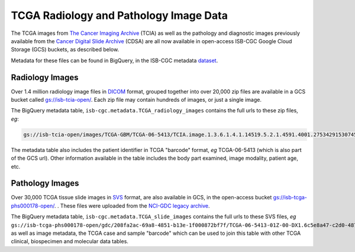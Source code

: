 ****************************************
TCGA Radiology and Pathology Image Data
****************************************

The TCGA images from `The Cancer Imaging Archive <http://www.cancerimagingarchive.net/>`_ (TCIA)
as well as the pathology and diagnostic images previously available from the
`Cancer Digital Slide Archive <http://cancer.digitalslidearchive.net/>`_ (CDSA)
are all now available in open-access  ISB-CGC Google Cloud Storage (GCS) buckets,
as described below.

Metadata for these files can be found in BigQuery, in the ISB-CGC metadata 
`dataset <https://console.cloud.google.com/bigquery?p=isb-cgc&d=metadata&page=dataset>`_.

Radiology Images
################

Over 1.4 million radiology image files in 
`DICOM <https://en.wikipedia.org/wiki/DICOM>`_ format,
grouped together into over 20,000 zip files are available in a GCS bucket called 
`gs://isb-tcia-open/ <https://console.cloud.google.com/storage/browser/isb-tcia-open/>`_.
Each zip file may contain hundreds of images, or just a single image.

The BigQuery metadata table, ``isb-cgc.metadata.TCGA_radiology_images`` contains
the full urls to these zip files, *eg*:

.. code-block:: none

   gs://isb-tcia-open/images/TCGA-GBM/TCGA-06-5413/TCIA.image.1.3.6.1.4.1.14519.5.2.1.4591.4001.275342915307453440215680715165.zip 

The metadata table also includes the patient identifier in TCGA "barcode" format,
*eg* TCGA-06-5413 (which is also part of the GCS url).  Other information available in the
table includes the body part examined, image modality, patient age, etc.

Pathology Images
################

Over 30,000 TCGA tissue slide images in 
`SVS <http://openslide.org/formats/aperio/>`_ format, are also available in GCS, in the open-access bucket
`gs://isb-tcga-phs000178-open/ <https://console.cloud.google.com/storage/browser/isb-tcga-phs000178-open/>`_.
.  
These files were uploaded from the 
`NCI-GDC legacy archive <https://portal.gdc.cancer.gov/legacy-archive/search/f?filters=%7B%22op%22:%22and%22,%22content%22:%5B%7B%22op%22:%22in%22,%22content%22:%7B%22field%22:%22files.data_format%22,%22value%22:%5B%22SVS%22%5D%7D%7D%5D%7D>`_.

The BigQuery metadata table, ``isb-cgc.metadata.TCGA_slide_images`` contains 
the full urls to these SVS files, *eg* 
``gs://isb-tcga-phs000178-open/gdc/208fa2ac-69a8-4851-b13e-1f000872bf7f/TCGA-06-5413-01Z-00-DX1.6c5e8a47-c2d0-4873-9b32-36857c5f67ac.svs``,
as well as image metadata, the TCGA case and sample "barcode" which can be used to join this table
with other TCGA clinical, biospecimen and molecular data tables.

